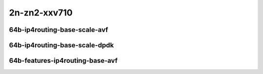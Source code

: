 
.. raw:: latex

    \clearpage

.. raw:: html

    <script type="text/javascript">

        function getDocHeight(doc) {
            doc = doc || document;
            var body = doc.body, html = doc.documentElement;
            var height = Math.max( body.scrollHeight, body.offsetHeight,
                html.clientHeight, html.scrollHeight, html.offsetHeight );
            return height;
        }

        function setIframeHeight(id) {
            var ifrm = document.getElementById(id);
            var doc = ifrm.contentDocument? ifrm.contentDocument:
                ifrm.contentWindow.document;
            ifrm.style.visibility = 'hidden';
            ifrm.style.height = "10px"; // reset to minimal height ...
            // IE opt. for bing/msn needs a bit added or scrollbar appears
            ifrm.style.height = getDocHeight( doc ) + 4 + "px";
            ifrm.style.visibility = 'visible';
        }

    </script>

2n-zn2-xxv710
~~~~~~~~~~~~~

64b-ip4routing-base-scale-avf
-----------------------------

.. raw:: html

    <center>
    <iframe id="01" onload="setIframeHeight(this.id)" width="700" frameborder="0" scrolling="no" src="../../_static/vpp/2n-zn2-xxv710-64b-ip4routing-base-scale-avf-ndr-tsa.html"></iframe>
    <p><br></p>
    </center>

.. raw:: latex

    \begin{figure}[H]
        \centering
            \graphicspath{{../_build/_static/vpp/}}
            \includegraphics[clip, trim=0cm 0cm 5cm 0cm, width=0.70\textwidth]{2n-zn2-xxv710-64b-ip4routing-base-scale-avf-ndr-tsa}
            \label{fig:2n-zn2-xxv710-64b-ip4routing-base-scale-avf-ndr-tsa}
    \end{figure}

.. raw:: latex

    \clearpage

.. raw:: html

    <center>
    <iframe id="02" onload="setIframeHeight(this.id)" width="700" frameborder="0" scrolling="no" src="../../_static/vpp/2n-zn2-xxv710-64b-ip4routing-base-scale-avf-pdr-tsa.html"></iframe>
    <p><br></p>
    </center>

.. raw:: latex

    \begin{figure}[H]
        \centering
            \graphicspath{{../_build/_static/vpp/}}
            \includegraphics[clip, trim=0cm 0cm 5cm 0cm, width=0.70\textwidth]{2n-zn2-xxv710-64b-ip4routing-base-scale-avf-pdr-tsa}
            \label{fig:2n-zn2-xxv710-64b-ip4routing-base-scale-avf-pdr-tsa}
    \end{figure}

.. raw:: latex

    \clearpage

64b-ip4routing-base-scale-dpdk
------------------------------

.. raw:: html

    <center>
    <iframe id="11" onload="setIframeHeight(this.id)" width="700" frameborder="0" scrolling="no" src="../../_static/vpp/2n-zn2-xxv710-64b-ip4routing-base-scale-dpdk-ndr-tsa.html"></iframe>
    <p><br></p>
    </center>

.. raw:: latex

    \begin{figure}[H]
        \centering
            \graphicspath{{../_build/_static/vpp/}}
            \includegraphics[clip, trim=0cm 0cm 5cm 0cm, width=0.70\textwidth]{2n-zn2-xxv710-64b-ip4routing-base-scale-dpdk-ndr-tsa}
            \label{fig:2n-zn2-xxv710-64b-ip4routing-base-scale-dpdk-ndr-tsa}
    \end{figure}

.. raw:: latex

    \clearpage

.. raw:: html

    <center>
    <iframe id="12" onload="setIframeHeight(this.id)" width="700" frameborder="0" scrolling="no" src="../../_static/vpp/2n-zn2-xxv710-64b-ip4routing-base-scale-dpdk-pdr-tsa.html"></iframe>
    <p><br></p>
    </center>

.. raw:: latex

    \begin{figure}[H]
        \centering
            \graphicspath{{../_build/_static/vpp/}}
            \includegraphics[clip, trim=0cm 0cm 5cm 0cm, width=0.70\textwidth]{2n-zn2-xxv710-64b-ip4routing-base-scale-dpdk-pdr-tsa}
            \label{fig:2n-zn2-xxv710-64b-ip4routing-base-scale-dpdk-pdr-tsa}
    \end{figure}

.. raw:: latex

    \clearpage

64b-features-ip4routing-base-avf
--------------------------------

.. raw:: html

    <center>
    <iframe id="221" onload="setIframeHeight(this.id)" width="700" frameborder="0" scrolling="no" src="../../_static/vpp/2n-zn2-xxv710-64b-features-ip4routing-base-avf-ndr-tsa.html"></iframe>
    <p><br></p>
    </center>

.. raw:: latex

    \begin{figure}[H]
        \centering
            \graphicspath{{../_build/_static/vpp/}}
            \includegraphics[clip, trim=0cm 0cm 5cm 0cm, width=0.70\textwidth]{2n-zn2-xxv710-64b-features-ip4routing-base-avf-ndr-tsa}
            \label{fig:2n-zn2-xxv710-64b-features-ip4routing-base-avf-ndr-tsa}
    \end{figure}

.. raw:: latex

    \clearpage

.. raw:: html

    <center>
    <iframe id="222" onload="setIframeHeight(this.id)" width="700" frameborder="0" scrolling="no" src="../../_static/vpp/2n-zn2-xxv710-64b-features-ip4routing-base-avf-pdr-tsa.html"></iframe>
    <p><br></p>
    </center>

.. raw:: latex

    \begin{figure}[H]
        \centering
            \graphicspath{{../_build/_static/vpp/}}
            \includegraphics[clip, trim=0cm 0cm 5cm 0cm, width=0.70\textwidth]{2n-zn2-xxv710-64b-features-ip4routing-base-avf-pdr-tsa}
            \label{fig:2n-zn2-xxv710-64b-features-ip4routing-base-avf-pdr-tsa}
    \end{figure}

